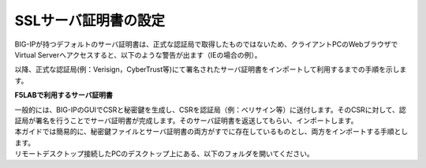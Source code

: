 SSLサーバ証明書の設定
===========================

BIG-IPが持つデフォルトのサーバ証明書は、正式な認証局で取得したものではないため、クライアントPCのWebブラウザでVirtual Serverへアクセスすると、以下のような警告が出ます（IEの場合の例）。

.. image:: images/mod4-3-1.png
   :scale: 40%

以降、正式な認証局(例：Verisign，CyberTrust等)にて署名されたサーバ証明書をインポートして利用するまでの手順を示します。

**F5LABで利用するサーバ証明書**

| 一般的には、BIG-IPのGUIでCSRと秘密鍵を生成し、CSRを認証局（例：ベリサイン等）に送付します。そのCSRに対して、認証局が署名を行うことでサーバ証明書が完成します。そのサーバ証明書を返送してもらい、インポートします。
| 本ガイドでは簡易的に、秘密鍵ファイルとサーバ証明書の両方がすでに存在しているものとし、両方をインポートする手順とします。
| リモートデスクトップ接続したPCのデスクトップ上にある、以下のフォルダを開いてください。

